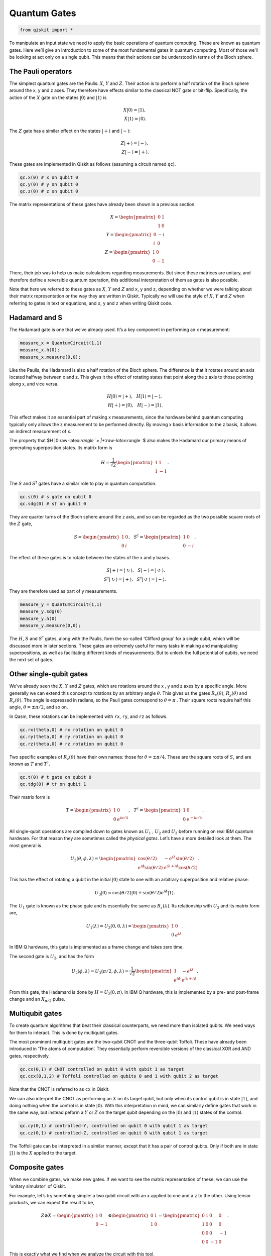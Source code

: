Quantum Gates
=============

.. code:: python

   from qiskit import *

.. raw:: html

   <!-- #region -->

To manipulate an input state we need to apply the basic operations of
quantum computing. These are known as quantum gates. Here we’ll give an
introduction to some of the most fundamental gates in quantum computing.
Most of those we’ll be looking at act only on a single qubit. This means
that their actions can be understood in terms of the Bloch sphere.

The Pauli operators
~~~~~~~~~~~~~~~~~~~

The simplest quantum gates are the Paulis: :math:`X`, :math:`Y` and
:math:`Z`. Their action is to perform a half rotation of the Bloch
sphere around the x, y and z axes. They therefore have effects similar
to the classical NOT gate or bit-flip. Specifically, the action of the
:math:`X` gate on the states :math:`|0\rangle` and :math:`|1\rangle` is

.. math::


   X |0\rangle = |1\rangle,\\\\ X |1\rangle = |0\rangle.

The :math:`Z` gate has a similar effect on the states :math:`|+\rangle`
and :math:`|-\rangle`:

.. math::


   Z |+\rangle = |-\rangle, \\\\ Z |-\rangle = |+\rangle.

These gates are implemented in Qiskit as follows (assuming a circuit
named ``qc``).

.. code:: python

   qc.x(0) # x on qubit 0
   qc.y(0) # y on qubit 0
   qc.z(0) # z on qubit 0

The matrix representations of these gates have already been shown in a
previous section.

.. math::


   X= \begin{pmatrix} 0&1 \\\\ 1&0 \end{pmatrix}\\\\
   Y= \begin{pmatrix} 0&-i \\\\ i&0 \end{pmatrix}\\\\
   Z= \begin{pmatrix} 1&0 \\\\ 0&-1 \end{pmatrix}

There, their job was to help us make calculations regarding
measurements. But since these matrices are unitary, and therefore define
a reversible quantum operation, this additional interpretation of them
as gates is also possible.

Note that here we referred to these gates as :math:`X`, :math:`Y` and
:math:`Z` and ``x``, ``y`` and ``z``, depending on whether we were
talking about their matrix representation or the way they are written in
Qiskit. Typically we will use the style of :math:`X`, :math:`Y` and
:math:`Z` when referring to gates in text or equations, and ``x``, ``y``
and ``z`` when writing Qiskit code.

.. raw:: html

   <!-- #region -->

Hadamard and S
~~~~~~~~~~~~~~

The Hadamard gate is one that we’ve already used. It’s a key component
in performing an x measurement:

.. code:: python

   measure_x = QuantumCircuit(1,1)
   measure_x.h(0);
   measure_x.measure(0,0);

Like the Paulis, the Hadamard is also a half rotation of the Bloch
sphere. The difference is that it rotates around an axis located halfway
between x and z. This gives it the effect of rotating states that point
along the z axis to those pointing along x, and vice versa.

.. math::


   H |0\rangle = |+\rangle, \, \, \, \, H |1\rangle = |-\rangle,\\\\
   H |+\rangle = |0\rangle, \, \, \, \, H |-\rangle = |1\rangle.

This effect makes it an essential part of making x measurements, since
the hardware behind quantum computing typically only allows the z
measurement to be performed directly. By moving x basis information to
the z basis, it allows an indirect measurement of x.

The property that $H \|0:raw-latex:`\rangle `= \|+:raw-latex:`\rangle `$
also makes the Hadamard our primary means of generating superposition
states. Its matrix form is

.. math::


   H = \frac{1}{\sqrt{2}} \begin{pmatrix} 1&1 \\\\ 1&-1 \end{pmatrix}.

The :math:`S` and :math:`S^\dagger` gates have a similar role to play in
quantum computation.

.. code:: python

   qc.s(0) # s gate on qubit 0
   qc.sdg(0) # s† on qubit 0

They are quarter turns of the Bloch sphere around the z axis, and so can
be regarded as the two possible square roots of the :math:`Z` gate,

.. math::


   S = \begin{pmatrix} 1&0 \\\\ 0&i \end{pmatrix}, \, \, \, \, S^\dagger = \begin{pmatrix} 1&0 \\\\ 0&-i \end{pmatrix}.

The effect of these gates is to rotate between the states of the x and y
bases.

.. math::


   S |+\rangle = |\circlearrowright\rangle, \, \, \, \, S |-\rangle = |\circlearrowleft\rangle,\\\\
   S^\dagger |\circlearrowright\rangle = |+\rangle, \, \, \, \, S^\dagger |\circlearrowleft\rangle = |-\rangle.

They are therefore used as part of y measurements.

.. code:: python

   measure_y = QuantumCircuit(1,1)
   measure_y.sdg(0)
   measure_y.h(0)
   measure_y.measure(0,0);

The :math:`H`, :math:`S` and :math:`S^\dagger` gates, along with the
Paulis, form the so-called ‘Clifford group’ for a single qubit, which
will be discussed more in later sections. These gates are extremely
useful for many tasks in making and manipulating superpositions, as well
as facilitating different kinds of measurements. But to unlock the full
potential of qubits, we need the next set of gates.

.. raw:: html

   <!-- #endregion -->

.. raw:: html

   <!-- #region -->

Other single-qubit gates
~~~~~~~~~~~~~~~~~~~~~~~~

We’ve already seen the :math:`X`, :math:`Y` and :math:`Z` gates, which
are rotations around the x , y and z axes by a specific angle. More
generally we can extend this concept to rotations by an arbitrary angle
:math:`\theta`. This gives us the gates :math:`R_x(\theta)`,
:math:`R_y(\theta)` and :math:`R_z(\theta)`. The angle is expressed in
radians, so the Pauli gates correspond to :math:`\theta=\pi` . Their
square roots require half this angle, :math:`\theta=\pm \pi/2`, and so
on.

In Qasm, these rotations can be implemented with ``rx``, ``ry``, and
``rz`` as follows.

.. code:: python

   qc.rx(theta,0) # rx rotation on qubit 0
   qc.ry(theta,0) # ry rotation on qubit 0
   qc.rz(theta,0) # rz rotation on qubit 0

Two specific examples of :math:`R_z(\theta)` have their own names: those
for :math:`\theta=\pm \pi/4`. These are the square roots of :math:`S`,
and are known as :math:`T` and :math:`T^\dagger`.

.. code:: python

   qc.t(0) # t gate on qubit 0
   qc.tdg(0) # t† on qubit 1

Their matrix form is

.. math::


   T = \begin{pmatrix} 1&0 \\\\ 0&e^{i\pi/4}\end{pmatrix}, \, \, \, \, T^\dagger = \begin{pmatrix} 1&0 \\\\ 0&e^{-i\pi/4} \end{pmatrix}.

All single-qubit operations are compiled down to gates known as
:math:`U_1` , :math:`U_2` and :math:`U_3` before running on real IBM
quantum hardware. For that reason they are sometimes called the
*physical gates*. Let’s have a more detailed look at them. The most
general is

.. math::


   U_3(\theta,\phi,\lambda) = \begin{pmatrix} \cos(\theta/2) & -e^{i\lambda}\sin(\theta/2) \\\\ e^{i\phi}\sin(\theta/2) 
   & e^{i\lambda+i\phi}\cos(\theta/2) \end{pmatrix}.

This has the effect of rotating a qubit in the initial :math:`|0\rangle`
state to one with an arbitrary superposition and relative phase:

.. math::


   U_3|0\rangle = \cos(\theta/2)|0\rangle + \sin(\theta/2)e^{i\phi}|1\rangle.

The :math:`U_1` gate is known as the phase gate and is essentially the
same as :math:`R_z(\lambda)`. Its relationship with :math:`U_3` and its
matrix form are,

.. math::


   U_1(\lambda) = U_3(0,0,\lambda) = \begin{pmatrix} 1 & 0 \\\\ 0 & e^{i\lambda} \end{pmatrix}.

In IBM Q hardware, this gate is implemented as a frame change and takes
zero time.

The second gate is :math:`U_2`, and has the form

.. math::


   U_2(\phi,\lambda) = U_3(\pi/2,\phi,\lambda) = \frac{1}{\sqrt{2}}\begin{pmatrix} 1 & -e^{i\lambda} \\\\ e^{i\phi} & e^{i\lambda+i\phi} \end{pmatrix}.

From this gate, the Hadamard is done by :math:`H= U_2(0,\pi)`. In IBM Q
hardware, this is implemented by a pre- and post-frame change and an
:math:`X_{\pi/2}` pulse.

.. raw:: html

   <!-- #region -->

Multiqubit gates
~~~~~~~~~~~~~~~~

To create quantum algorithms that beat their classical counterparts, we
need more than isolated qubits. We need ways for them to interact. This
is done by multiqubit gates.

The most prominent multiqubit gates are the two-qubit CNOT and the
three-qubit Toffoli. These have already been introduced in ‘The atoms of
computation’. They essentially perform reversible versions of the
classical XOR and AND gates, respectively.

.. code:: python

   qc.cx(0,1) # CNOT controlled on qubit 0 with qubit 1 as target
   qc.ccx(0,1,2) # Toffoli controlled on qubits 0 and 1 with qubit 2 as target

Note that the CNOT is referred to as ``cx`` in Qiskit.

We can also interpret the CNOT as performing an :math:`X` on its target
qubit, but only when its control qubit is in state :math:`|1\rangle`,
and doing nothing when the control is in state :math:`|0\rangle`. With
this interpretation in mind, we can similarly define gates that work in
the same way, but instead peform a :math:`Y` or :math:`Z` on the target
qubit depending on the :math:`|0\rangle` and :math:`|1\rangle` states of
the control.

.. code:: python

   qc.cy(0,1) # controlled-Y, controlled on qubit 0 with qubit 1 as target
   qc.cz(0,1) # controlled-Z, controlled on qubit 0 with qubit 1 as target

The Toffoli gate can be interpreted in a similar manner, except that it
has a pair of control qubits. Only if both are in state
:math:`|1\rangle` is the :math:`X` applied to the target.

Composite gates
~~~~~~~~~~~~~~~

When we combine gates, we make new gates. If we want to see the matrix
representation of these, we can use the ‘unitary simulator’ of Qiskit.

For example, let’s try something simple: a two qubit circuit with an
``x`` applied to one and a ``z`` to the other. Using tensor products, we
can expect the result to be,

.. math::


   Z \otimes X=  \begin{pmatrix} 1&0 \\\\ 0&-1 \end{pmatrix} \otimes \begin{pmatrix} 0&1 \\\\ 1&0 \end{pmatrix} = \begin{pmatrix} 0&1&0&0 \\\\ 1&0&0&0\\\\0&0&0&-1\\\\0&0&-1&0 \end{pmatrix}.

This is exactly what we find when we analyze the circuit with this tool.

.. code:: python

   # set up circuit (no measurements required)
   qc = QuantumCircuit(2)
   qc.x(0) # qubits numbered from the right, so qubit 0 is the qubit on the right
   qc.z(1) # and qubit 1 is on the left

   # set up simulator that returns unitary matrix
   backend = Aer.get_backend('unitary_simulator')

   # run the circuit to get the matrix
   gate = execute(qc,backend).result().get_unitary()

   # now we use some fanciness to display it in latex
   from IPython.display import display, Markdown, Latex
   gate_latex = '\\begin{pmatrix}'
   for line in gate:
       for element in line:
           gate_latex += str(element) + '&'
       gate_latex  = gate_latex[0:-1]
       gate_latex +=  '\\\\'
   gate_latex  = gate_latex[0:-2]
   gate_latex += '\end{pmatrix}'
   display(Markdown(gate_latex))

.. code:: python

   import qiskit
   qiskit.__qiskit_version__
